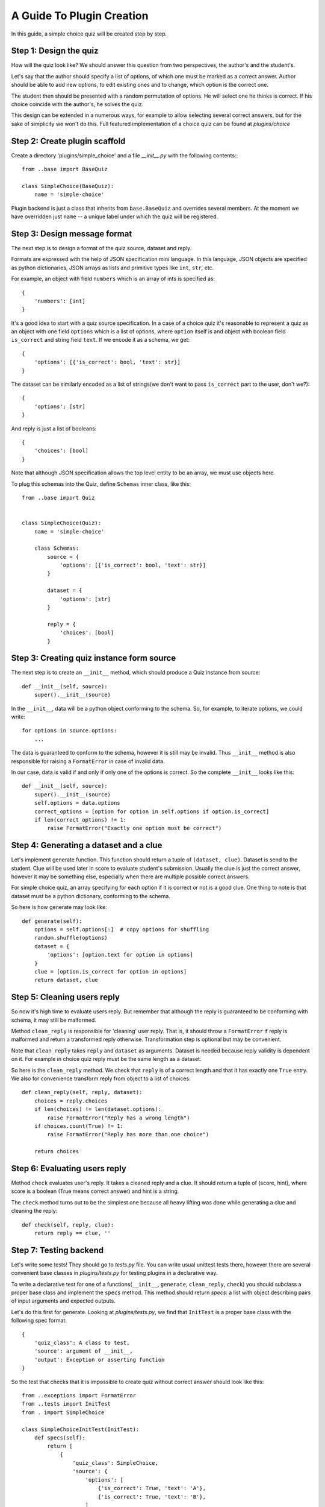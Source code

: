 A Guide To Plugin Creation
**************************

In this guide, a simple choice quiz will be created step by step.

Step 1: Design the quiz
=======================

How will the quiz look like? We should answer this question from two perspectives,
the author's and the student's.

Let's say that the author should specify a list of options, of which one must be marked
as a correct answer. Author should be able to add new options, to edit existing ones and to
change, which option is the correct one.

The student then should be presented with a random permutation of options. He will select
one he thinks is correct. If his choice coincide with the author's, he solves the quiz.

This design can be extended in a numerous ways, for example to allow selecting several
correct answers, but for the sake of simplicity we won't do this. Full featured implementation
of a choice quiz can be found at `plugins/choice`

Step 2: Create plugin scaffold
==============================

Create a directory 'plugins/simple_choice' and a file `__init__.py`
with the following contents:::

    from ..base import BaseQuiz

    class SimpleChoice(BaseQuiz):
        name = 'simple-choice'

Plugin backend is just a class that inherits from ``base.BaseQuiz`` and overrides several members.
At the moment we have overridden just ``name`` -- a unique label under which the quiz will be
registered.

Step 3: Design message format
=============================

The next step is to design a format of the quiz source, dataset and reply.

Formats are expressed with the help of JSON specification mini language.
In this language, JSON objects are specified as python dictionaries,
JSON arrays as lists and primitive types like ``int``, ``str``, etc.

For example, an object with field ``numbers`` which is an array of ints is specified as::

    {
        'numbers': [int]
    }

It's a good idea to start with a quiz source specification. In a case of a choice quiz it's
reasonable to represent a quiz as an object with one field ``options`` which is a list of
options, where ``option`` itself is and object with boolean field ``is_correct`` and
string field ``text``. If we encode it as a schema, we get::

    {
        'options': [{'is_correct': bool, 'text': str}]
    }

The dataset can be similarly encoded as a list of strings(we don't want to pass ``is_correct``
part to the user, don't we?)::

    {
        'options': [str]
    }

And reply is just a list of booleans::

    {
        'choices': [bool]
    }

Note that although JSON specification allows the top level entity to be an array, we must use
objects here.

To plug this schemas into the Quiz, define ``Schemas`` inner class, like this::

    from ..base import Quiz


    class SimpleChoice(Quiz):
        name = 'simple-choice'

        class Schemas:
            source = {
                'options': [{'is_correct': bool, 'text': str}]
            }

            dataset = {
                'options': [str]
            }

            reply = {
                'choices': [bool]
            }

Step 3: Creating quiz instance form source
==========================================

The next step is to create an ``__init__`` method, which should produce a Quiz instance from
source::

    def __init__(self, source):
        super().__init__(source)

In the ``__init__``, data will be a python object conforming to the schema. So, for example,
to iterate options, we could write::

    for options in source.options:
        ...

The data is guaranteed to conform to the schema, however it is still may be invalid.
Thus ``__init__`` method is also responsible for raising a ``FormatError`` in case of invalid
data.

In our case, data is valid if and only if only one of the options is correct.
So the complete ``__init__`` looks like this::

    def __init__(self, source):
        super().__init__(source)
        self.options = data.options
        correct_options = [option for option in self.options if option.is_correct]
        if len(correct_options) != 1:
            raise FormatError("Exactly one option must be correct")

Step 4: Generating a dataset and a clue
=======================================

Let's implement generate function. This function should return
a tuple of ``(dataset, clue)``. Dataset is send to the student. Clue will be used later
in score to evaluate student's submission. Usually the clue is just the correct answer,
however it may be something else, especially when there are multiple possible correct
answers.

For simple choice quiz, an array specifying for each option if it is correct or not is a
good clue. One thing to note is that dataset must be a python dictionary,
conforming to the schema.

So here is how generate may look like::

    def generate(self):
        options = self.options[:]  # copy options for shuffling
        random.shuffle(options)
        dataset = {
            'options': [option.text for option in options]
        }
        clue = [option.is_correct for option in options]
        return dataset, clue


Step 5: Cleaning users reply
============================

So now it's high time to evaluate users reply. But remember that although the reply is
guaranteed to be conforming with schema, it may still be malformed.

Method ``clean_reply`` is responsible for 'cleaning' user reply. That is, it should throw a
``FormatError`` if reply is malformed and return a transformed reply otherwise.
Transformation step is optional but may be convenient.

Note that ``clean_reply`` takes ``reply`` and ``dataset`` as arguments. Dataset is needed
because reply validity is dependent on it. For example in choice quiz reply must be the
same length as a dataset.

So here is the ``clean_reply`` method. We check that ``reply`` is of a correct length and
that it has exactly one ``True`` entry. We also for convenience transform reply from
object to a list of choices::

    def clean_reply(self, reply, dataset):
        choices = reply.choices
        if len(choices) != len(dataset.options):
            raise FormatError("Reply has a wrong length")
        if choices.count(True) != 1:
            raise FormatError("Reply has more than one choice")

        return choices


Step 6: Evaluating users reply
==============================

Method ``check`` evaluates user's reply. It takes a cleaned reply and a clue.
It should return a tuple of (score, hint), where score is a
boolean (True means correct answer) and hint is a string.

The ``check`` method turns out to be the simplest one because all heavy lifting was done
while generating a clue and cleaning the reply::

    def check(self, reply, clue):
        return reply == clue, ''

Step 7: Testing backend
=======================

Let's write some tests! They should go to `tests.py` file. You can write
usual unittest tests there, however there are several convenient base classes
in `plugins/tests.py` for testing plugins in a declarative way.

To write a declarative test for one of a functions(``__init__``, ``generate``,
``clean_reply``, ``check``) you should subclass a proper base class and implement
the ``specs`` method. This method should return `specs`: a list with object describing
pairs of input arguments and expected outputs.

Let's do this first for generate. Looking at `plugins/tests.py`, we find that ``InitTest``
is a proper base class with the following spec format::

    {
        'quiz_class': A class to test,
        'source': argument of __init__,
        'output': Exception or asserting function
    }

So the test that checks that it is impossible to create quiz without correct answer
should look like this::

    from ..exceptions import FormatError
    from ..tests import InitTest
    from . import SimpleChoice

    class SimpleChoiceInitTest(InitTest):
        def specs(self):
            return [
                {
                    'quiz_class': SimpleChoice,
                    'source': {
                        'options': [
                            {'is_correct': True, 'text': 'A'},
                            {'is_correct': True, 'text': 'B'},
                        ]
                    },
                    'output': FormatError
                },

            ]

However if we run this test with ``python -m unittest plugins.simple_choice.tests`` we
see that it is failing with message `AttributeError: 'dict' object
has no attribute 'options'`. Indeed, ``__init__`` method expects an object with ``options``
attribute, and not the dictionary ``{'options': ..}``. To fix this problem, we can
substitute dict for object with attributes, however it is not very convenient.

It would be nice to wrap quiz object into a wrapper, which has the same interface,
except that it accept dictionaries as an arguments, converts them to objects with
the help of schema and delegates to underlying quiz. And there is a easy way to create
such wrapper: function ``base.quiz_wrapper_factory`` does exactly this. So, we can rewrite
the test like this::

    from ..base import quiz_wrapper_factory
    from ..exceptions import FormatError
    from ..tests import InitTest
    from . import SimpleChoice

    Quiz = quiz_wrapper_factory(SimpleChoice)


    class SimpleChoiceInitTest(InitTest):
        def specs(self):
            return [
                {
                    'quiz_class': Quiz,
                    'source': {
                        'options': [
                            {'is_correct': True, 'text': 'A'},
                            {'is_correct': True, 'text': 'B'},
                        ]
                    },
                    'output': FormatError
                },

            ]

Now it passes tests.

Other functions can be tested similarly, refer to `plugins/simple_choice/tests.py` for
implementation details.

One more thing to mention is that you can use ``'->'`` key to propagate values into specs.
That is, instead of writing::

    [
        {
            'quiz_class': Quiz,
            'output': FormatError,
            'source': {
                'options': [
                    {'is_correct': True, 'text': 'A'},
                    {'is_correct': True, 'text': 'B'},
                ]
            }
        },
        {
            'quiz_class': Quiz,
            'output': FormatError,
            'source': {
                'options': [
                    {'is_correct': False, 'text': 'A'},
                    {'is_correct': False, 'text': 'B'},
                ]
            }
        },
    ]

you can write::

    [
        {
            'quiz_class': QuizClass,
            'output': FormatError,
            '->': [
                {
                    'source': {
                        'options': [
                            {'is_correct': True, 'text': 'A'},
                            {'is_correct': True, 'text': 'B'},
                        ]
                    },
                },
                {
                    'source': {
                        'options': [
                            {'is_correct': False, 'text': 'A'},
                            {'is_correct': False, 'text': 'B'},
                        ]
                    },
                }
            ]
        }
    ]

Step 8: Getting started with frontend
=====================================

To create a Quiz frontend you should define two javascript functions, ``editQuiz``
and ``showQuiz``. This functions should create necessary UI and return an object
with ``submit`` method. This method should return an object representing quiz source
for ``editQuiz`` and reply for ``showQuiz``.

Create a new jsbin(http://jsbin.com/) and paste html and js file from `plugins/jsbin`
there. You will see stub ``editQuiz`` and ``showQuiz`` functions at the top of js file.

In the html file there are two stub handlebars templates -- this templates will be used
to render the quiz.


Step 9: Creating edit UI
========================

``editQuiz`` function takes three arguments:
    * ``target`` -- jQuery object representing parent DOM element.
    * ``template`` -- a compiled handlebars template.
    * ``source`` -- an empty object, if it is a new quiz, or existing quiz source.

It should return an object with ``submit`` method, which should return new source.

If you press ``update button`` you will see ``source`` data which will be send to server.

Simple edit template for choice quiz looks like this::

    <script id="edit-template" type="text/x-handlebars-template">
      <div class="options">
        {{#each options}}
        <div class="option">
          <input type="checkbox" class="is_correct"/>
          <input type="text" class="text"/>
        </div>
        {{/each}}
      </div>
      <button class="button tiny">+</button>
    </script>

And simple edit function like this::

    function editQuiz(target, template, source) {
      target.html(template(source));
      target.find('button').click(function () {
        var row = $('<div class="option"><input type="checkbox" class="is_correct"/><input type="text" class="text"/></div>');
        target.find('.options').append(row);
      });

      return {
        'submit': function () {
          var options = target.find('.option').map(function () {
            var t = $(this);
            return {
              'is_correct': t.find('.is_correct').prop('checked'),
              'text': t.find('.text').val()
            };
          }).get();
          return {'options': options };
        }
      };
    }

Step 10: Launching development server
=====================================

To test frontend part in conjunction with backend part, you should launch a
development server. Do it with the command::

    $ python3 plugins/server.py plugins.simple_choice.SimpleChoice

Flask development server will be started. This server will be able co communicate
with jsbin. If you now press `update` button on http://jsbin.com, you will see "OK" in `Update response`
field or error in the console.


Step 11: Creating show UI
=========================

``showQuiz`` function takes five arguments:
    * ``target``
    * ``template``
    * ``dataset``
    * ``reply``
    * ``disabled``

It should return an object with ``submit`` method, which should return new reply.

If you press `Get Dataset` button, a server responds with a new dataset, which is passed to
``showQuiz`` function. If you press `Submit` button, the ``reply`` is send to server and
resulting score and hint are displayed.

For choice quiz, simple template looks like this::

    <script id="show-template" type="text/x-handlebars-template">
    {{#each options}}
      <label>
        <input type="radio" name="options"/>
        <span>{{ this }}</span>
      </label>
      {{/each}}
    </script>

And simple functions looks like this::

    function showQuiz(target, template, dataset, reply, disabled) {
      target.html(template(dataset));
      return {
        'submit': function () {
          var choices = target.find("input").map(function () {
            return $(this).prop("checked");
          }).get();
          return {'choices': choices };
        }
      };
    }

Step 12: Integrating UI with Stepic
===================================

???
